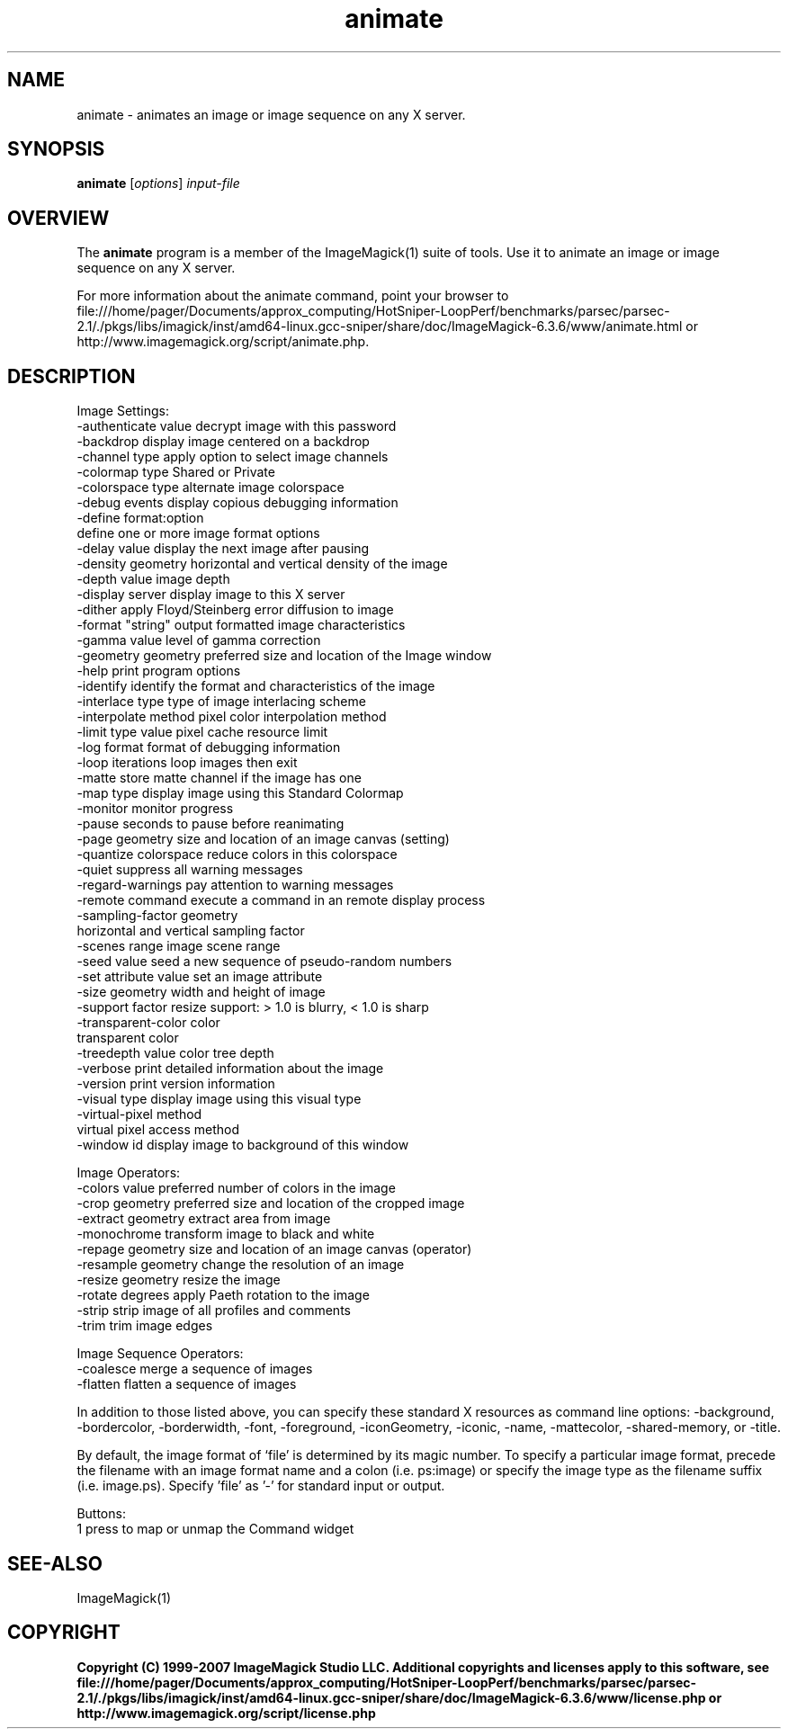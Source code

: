 .TH animate 1 "Date: 2005/03/01 01:00:00" "ImageMagick"
.SH NAME
animate \- animates an image or image sequence on any X server.
.SH SYNOPSIS
.TP
\fBanimate\fP [\fIoptions\fP] \fIinput-file\fP
.SH OVERVIEW
The \fBanimate\fP program is a member of the ImageMagick(1) suite of tools.  Use it to animate an image or image sequence on any X server.

For more information about the animate command, point your browser to file:///home/pager/Documents/approx_computing/HotSniper-LoopPerf/benchmarks/parsec/parsec-2.1/./pkgs/libs/imagick/inst/amd64-linux.gcc-sniper/share/doc/ImageMagick-6.3.6/www/animate.html or http://www.imagemagick.org/script/animate.php.
.SH DESCRIPTION
Image Settings:
  -authenticate value  decrypt image with this password
  -backdrop            display image centered on a backdrop
  -channel type        apply option to select image channels
  -colormap type       Shared or Private
  -colorspace type     alternate image colorspace
  -debug events        display copious debugging information
  -define format:option
                       define one or more image format options
  -delay value         display the next image after pausing
  -density geometry    horizontal and vertical density of the image
  -depth value         image depth
  -display server      display image to this X server
  -dither              apply Floyd/Steinberg error diffusion to image
  -format "string"     output formatted image characteristics
  -gamma value         level of gamma correction
  -geometry geometry   preferred size and location of the Image window
  -help                print program options
  -identify            identify the format and characteristics of the image
  -interlace type      type of image interlacing scheme
  -interpolate method  pixel color interpolation method
  -limit type value    pixel cache resource limit
  -log format          format of debugging information
  -loop iterations     loop images then exit
  -matte               store matte channel if the image has one
  -map type            display image using this Standard Colormap
  -monitor             monitor progress
  -pause               seconds to pause before reanimating
  -page geometry       size and location of an image canvas (setting)
  -quantize colorspace reduce colors in this colorspace
  -quiet               suppress all warning messages
  -regard-warnings     pay attention to warning messages
  -remote command      execute a command in an remote display process
  -sampling-factor geometry
                       horizontal and vertical sampling factor
  -scenes range        image scene range
  -seed value          seed a new sequence of pseudo-random numbers
  -set attribute value set an image attribute
  -size geometry       width and height of image
  -support factor      resize support: > 1.0 is blurry, < 1.0 is sharp
  -transparent-color color
                       transparent color
  -treedepth value     color tree depth
  -verbose             print detailed information about the image
  -version             print version information
  -visual type         display image using this visual type
  -virtual-pixel method
                       virtual pixel access method
  -window id           display image to background of this window

Image Operators:
  -colors value        preferred number of colors in the image
  -crop geometry       preferred size and location of the cropped image
  -extract geometry    extract area from image
  -monochrome          transform image to black and white
  -repage geometry     size and location of an image canvas (operator)
  -resample geometry   change the resolution of an image
  -resize geometry     resize the image
  -rotate degrees      apply Paeth rotation to the image
  -strip               strip image of all profiles and comments
  -trim                trim image edges

Image Sequence Operators:
  -coalesce            merge a sequence of images
  -flatten             flatten a sequence of images

In addition to those listed above, you can specify these standard X resources as command line options:  -background, -bordercolor, -borderwidth, -font, -foreground, -iconGeometry, -iconic, -name, -mattecolor, -shared-memory, or -title.  

By default, the image format of `file' is determined by its magic number.  To specify a particular image format, precede the filename with an image format name and a colon (i.e. ps:image) or specify the image type as the filename suffix (i.e. image.ps).  Specify 'file' as '-' for standard input or output.

Buttons: 
  1    press to map or unmap the Command widget
.SH SEE-ALSO
ImageMagick(1)

.SH COPYRIGHT

\fBCopyright (C) 1999-2007 ImageMagick Studio LLC. Additional copyrights and licenses apply to this software, see file:///home/pager/Documents/approx_computing/HotSniper-LoopPerf/benchmarks/parsec/parsec-2.1/./pkgs/libs/imagick/inst/amd64-linux.gcc-sniper/share/doc/ImageMagick-6.3.6/www/license.php or http://www.imagemagick.org/script/license.php\fP
